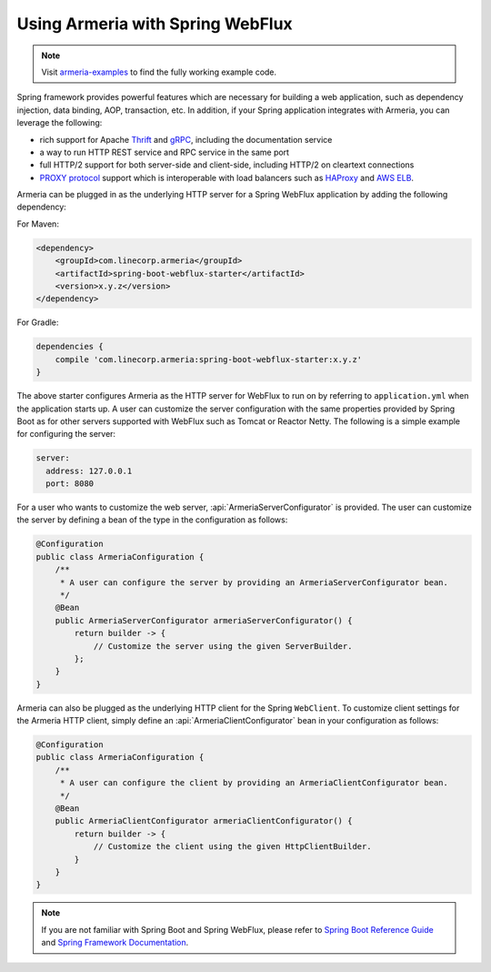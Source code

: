 .. _advanced-spring-webflux-integration:

Using Armeria with Spring WebFlux
=================================

.. note::

    Visit `armeria-examples <https://github.com/line/armeria-examples>`_ to find the fully working example code.

Spring framework provides powerful features which are necessary for building a web application, such as
dependency injection, data binding, AOP, transaction, etc. In addition, if your Spring application integrates
with Armeria, you can leverage the following:

- rich support for Apache `Thrift <https://thrift.apache.org/>`_ and `gRPC <https://grpc.io/>`_,
  including the documentation service
- a way to run HTTP REST service and RPC service in the same port
- full HTTP/2 support for both server-side and client-side, including HTTP/2 on cleartext connections
- `PROXY protocol <https://www.haproxy.org/download/1.8/doc/proxy-protocol.txt>`_ support which is
  interoperable with load balancers such as `HAProxy <https://www.haproxy.org/>`_ and
  `AWS ELB <https://aws.amazon.com/elasticloadbalancing/>`_.

Armeria can be plugged in as the underlying HTTP server for a Spring WebFlux application by adding
the following dependency:

For Maven:

.. code-block:: xml

    <dependency>
        <groupId>com.linecorp.armeria</groupId>
        <artifactId>spring-boot-webflux-starter</artifactId>
        <version>x.y.z</version>
    </dependency>

For Gradle:

.. code-block:: groovy

    dependencies {
        compile 'com.linecorp.armeria:spring-boot-webflux-starter:x.y.z'
    }

The above starter configures Armeria as the HTTP server for WebFlux to run on by referring to ``application.yml``
when the application starts up. A user can customize the server configuration with the same properties
provided by Spring Boot as for other servers supported with WebFlux such as Tomcat or Reactor Netty.
The following is a simple example for configuring the server:

.. code-block:: yml

    server:
      address: 127.0.0.1
      port: 8080

For a user who wants to customize the web server, :api:`ArmeriaServerConfigurator` is provided.
The user can customize the server by defining a bean of the type in the configuration as follows:

.. code-block:: java

    @Configuration
    public class ArmeriaConfiguration {
        /**
         * A user can configure the server by providing an ArmeriaServerConfigurator bean.
         */
        @Bean
        public ArmeriaServerConfigurator armeriaServerConfigurator() {
            return builder -> {
                // Customize the server using the given ServerBuilder.
            };
        }
    }

Armeria can also be plugged as the underlying HTTP client for the Spring ``WebClient``. To customize
client settings for the Armeria HTTP client, simply define an :api:`ArmeriaClientConfigurator` bean
in your configuration as follows:

.. code-block:: java

    @Configuration
    public class ArmeriaConfiguration {
        /**
         * A user can configure the client by providing an ArmeriaClientConfigurator bean.
         */
        @Bean
        public ArmeriaClientConfigurator armeriaClientConfigurator() {
            return builder -> {
                // Customize the client using the given HttpClientBuilder.
            }
        }
    }

.. note::

    If you are not familiar with Spring Boot and Spring WebFlux, please refer to
    `Spring Boot Reference Guide <https://docs.spring.io/spring-boot/docs/current/reference/html/>`_ and
    `Spring Framework Documentation <https://docs.spring.io/spring/docs/current/spring-framework-reference/>`_.
